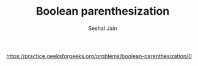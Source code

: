 #+TITLE: Boolean parenthesization
#+AUTHOR: Seshal Jain
#+TAGS[]: dp
https://practice.geeksforgeeks.org/problems/boolean-parenthesization/0
